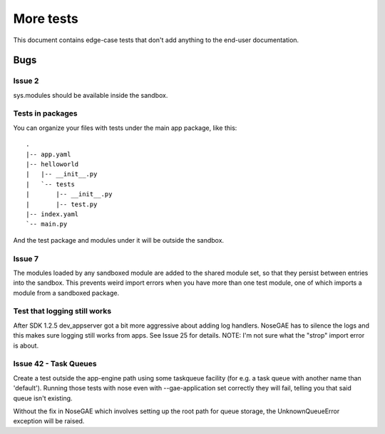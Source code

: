 More tests
----------

.. fixtures :: fixt

This document contains edge-case tests that don't add anything to the
end-user documentation.

Bugs
====

Issue 2
^^^^^^^

sys.modules should be available inside the sandbox.

.. shell :: nosetests-2.5 -v --with-gae
   :cwd: support/issue02
   :post: cleanup
   :stderr:

   test.test_sys_modules_available ... ok
   <BLANKLINE>
   ----------------------------------------------------------------------
   Ran 1 test in ...s
   <BLANKLINE>
   OK
..

Tests in packages
^^^^^^^^^^^^^^^^^

You can organize your files with tests under the main app package, like this::

  .
  |-- app.yaml
  |-- helloworld
  |   |-- __init__.py
  |   `-- tests
  |       |-- __init__.py
  |       |-- test.py
  |-- index.yaml
  `-- main.py

And the test package and modules under it will be outside the sandbox.

.. shell :: nosetests-2.5 -v --with-gae
   :cwd: support/tests_in_package
   :post: cleanup
   :stderr:

   helloworld.tests.test.test_index ... ok
   <BLANKLINE>
   ----------------------------------------------------------------------
   Ran 1 test in ...s
   <BLANKLINE>
   OK
..

Issue 7
^^^^^^^

The modules loaded by any sandboxed module are added to the shared module set,
so that they persist between entries into the sandbox. This prevents weird
import errors when you have more than one test module, one of which imports a
module from a sandboxed package.

.. shell :: nosetests-2.5 -v --with-gae
   :cwd: support/issue07
   :post: cleanup
   :stderr:

   tests.test.test_index ... ok
   tests.test_models.test ... ok
   <BLANKLINE>
   ----------------------------------------------------------------------
   Ran 2 tests in ...s
   <BLANKLINE>
   OK
..

Test that logging still works
^^^^^^^^^^^^^^^^^^^^^^^^^^^^^

After SDK 1.2.5 dev_appserver got a bit more aggressive about adding log handlers.
NoseGAE has to silence the logs and this makes sure logging still works from apps.
See Issue 25 for details.  NOTE: I'm not sure what the "strop" import error is about.

.. shell :: nosetests-2.5 -v --with-gae
   :cwd: support/app_with_logging
   :post: cleanup
   :stderr:

   tests.test.test_that_fails ... FAIL
   <BLANKLINE>
   ======================================================================
   FAIL: tests.test.test_that_fails
   ----------------------------------------------------------------------
   Traceback (most recent call last):
   ...
   AssertionError: this fails so that logging output can be inspected
   root: DEBUG: Could not import "strop": Disallowed C-extension or built-in module
   root: INFO: I saw a penguin at the zoo and it told me a secret.
   <BLANKLINE>
   ----------------------------------------------------------------------
   Ran 1 test in ...s
   <BLANKLINE>
   FAILED (failures=1) 
..


Issue 42 - Task Queues
^^^^^^^^^^^^^^^^^^^^^^

Create a test outside the app-engine path using some taskqueue facility (for e.g. a task queue with another name than 'default'). Running those tests with nose even with --gae-application set correctly they will fail, telling you that said queue isn't existing.

Without the fix in NoseGAE which involves setting up the root path for queue storage, the UnknownQueueError exception will be raised.

.. shell :: nosetests-2.5 -v --with-gae
   :cwd: support/issue42_task-queue
   :post: cleanup
   :stderr:

   test.test_index ... ok
   <BLANKLINE>
   ----------------------------------------------------------------------
   Ran 1 test in ...s
   <BLANKLINE>
   OK
..
